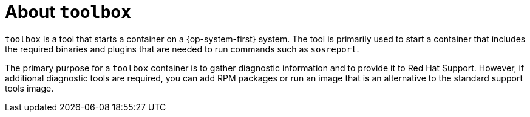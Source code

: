 // Module included in the following assemblies:
//
// * support/gathering-cluster-data.adoc

:_mod-docs-content-type: CONCEPT
[id="about-toolbox_{context}"]
= About `toolbox`

ifndef::openshift-origin[]
`toolbox` is a tool that starts a container on a {op-system-first} system. The tool is primarily used to start a container that includes the required binaries and plugins that are needed to run commands such as `sosreport`.

The primary purpose for a `toolbox` container is to gather diagnostic information and to provide it to Red Hat Support. However, if additional diagnostic tools are required, you can add RPM packages or run an image that is an alternative to the standard support tools image.
endif::openshift-origin[]

ifdef::openshift-origin[]
`toolbox` is a tool that starts a container on a {op-system-first} system. The tool is primarily used to start a container that includes the required binaries and plugins that are needed to run your favorite debugging or admin tools.
endif::openshift-origin[]
